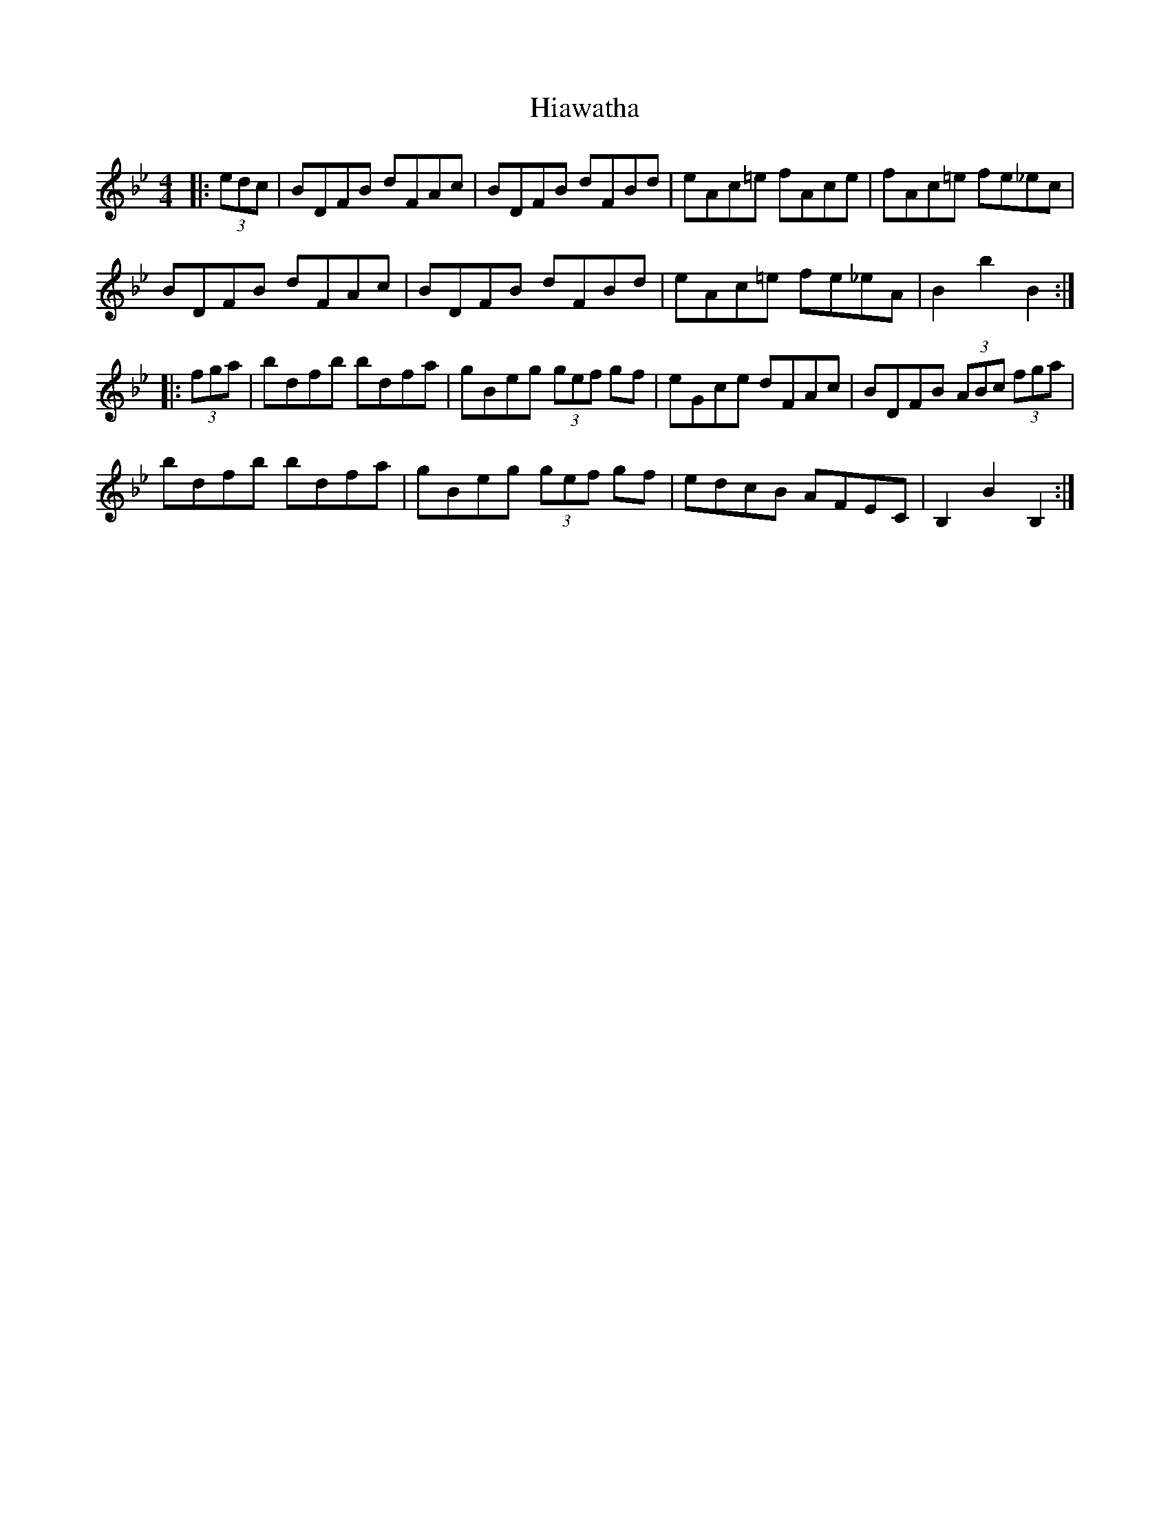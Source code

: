 X: 17311
T: Hiawatha
R: hornpipe
M: 4/4
K: Cdorian
|:(3edc|BDFB dFAc|BDFB dFBd|eAc=e fAce|fAc=e fe_ec|
BDFB dFAc|BDFB dFBd|eAc=e fe_eA|B2b2B2:|
|:(3fga|bdfb bdfa|gBeg (3gef gf|eGce dFAc|BDFB (3ABc (3fga|
bdfb bdfa|gBeg (3gef gf|edcB AFEC|B,2B2B,2:|

